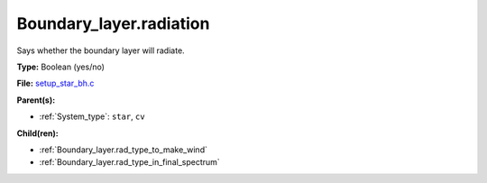 Boundary_layer.radiation
========================
Says whether the boundary layer will radiate.

**Type:** Boolean (yes/no)

**File:** `setup_star_bh.c <https://github.com/agnwinds/python/blob/master/source/setup_star_bh.c>`_


**Parent(s):**

* :ref:`System_type`: ``star``, ``cv``


**Child(ren):**

* :ref:`Boundary_layer.rad_type_to_make_wind`

* :ref:`Boundary_layer.rad_type_in_final_spectrum`

